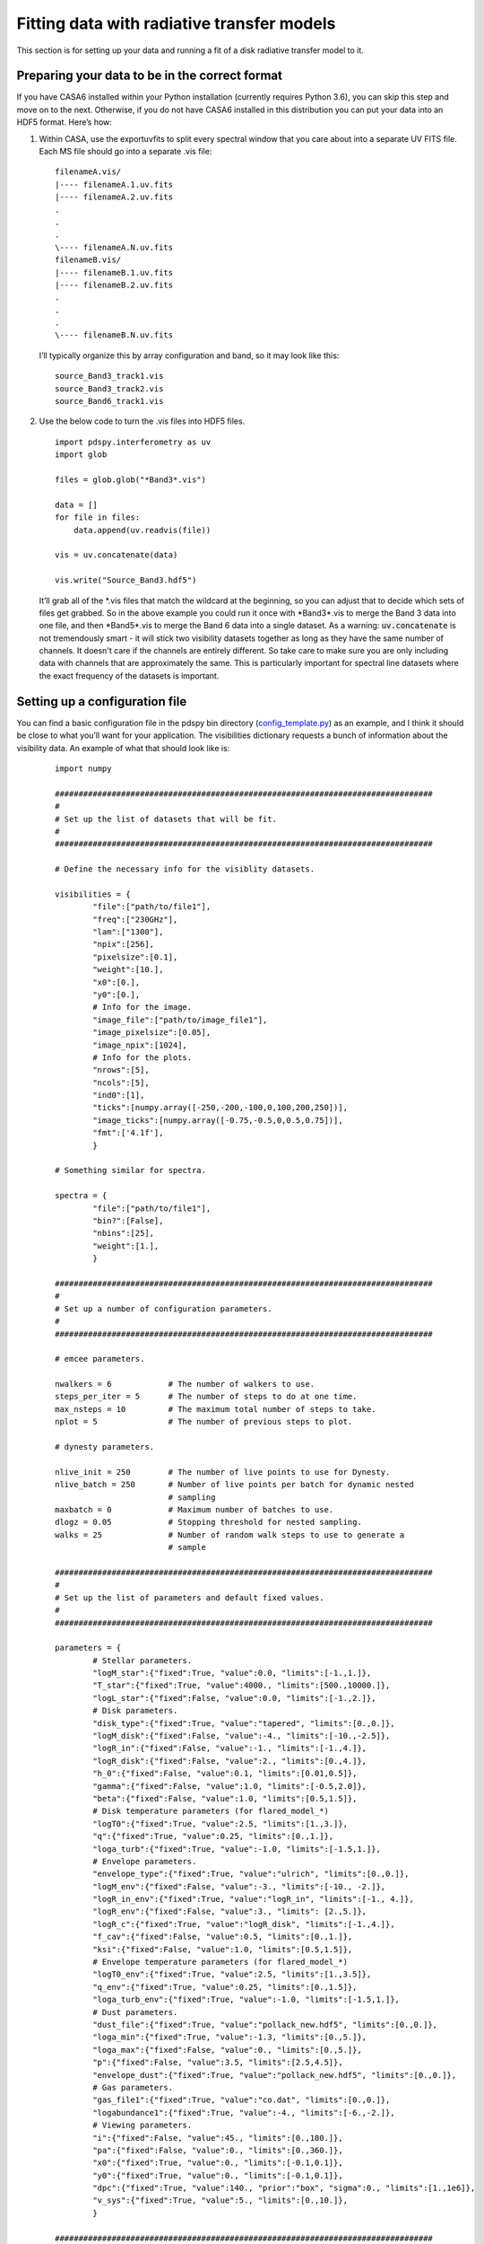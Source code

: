 ===========================================
Fitting data with radiative transfer models
===========================================

This section is for setting up your data and running a fit of a disk radiative transfer model to it.

Preparing your data to be in the correct format
"""""""""""""""""""""""""""""""""""""""""""""""

If you have CASA6 installed within your Python installation (currently requires Python 3.6), you can skip this step and move on to the next. Otherwise, if you do not have CASA6 installed in this distribution you can put your data into an HDF5 format. Here’s how:

1. Within CASA, use the exportuvfits to split every spectral window that you care about into a separate UV FITS file. Each MS file should go into a separate .vis file:
   ::

       filenameA.vis/  
       |---- filenameA.1.uv.fits  
       |---- filenameA.2.uv.fits  
       .  
       .  
       .  
       \---- filenameA.N.uv.fits  
       filenameB.vis/  
       |---- filenameB.1.uv.fits  
       |---- filenameB.2.uv.fits  
       .  
       .  
       .  
       \---- filenameB.N.uv.fits

   I’ll typically organize this by array configuration and band, so it may look like this:
   ::

       source_Band3_track1.vis  
       source_Band3_track2.vis  
       source_Band6_track1.vis  

2. Use the below code to turn the .vis files into HDF5 files. 
   ::

       import pdspy.interferometry as uv  
       import glob  

       files = glob.glob("*Band3*.vis")  

       data = []  
       for file in files:  
           data.append(uv.readvis(file))  

       vis = uv.concatenate(data)  

       vis.write("Source_Band3.hdf5")

   It’ll grab all of the \*.vis files that match the wildcard at the beginning, so you can adjust that to decide which sets of files get grabbed. So in the above example you could run it once with \*Band3\*.vis to merge the Band 3 data into one file, and then \*Band5\*.vis to merge the Band 6 data into a single dataset. As a warning: :code:`uv.concatenate` is not tremendously smart - it will stick two visibility datasets together as long as they have the same number of channels. It doesn't care if the channels are entirely different. So take care to make sure you are only including data with channels that are approximately the same. This is particularly important for spectral line datasets where the exact frequency of the datasets is important.

Setting up a configuration file
"""""""""""""""""""""""""""""""

You can find a basic configuration file in the pdspy bin directory (`config_template.py <https://github.com/psheehan/pdspy/blob/master/bin/config_template.py>`_) as an example, and I think it should be close to what you’ll want for your application. The visibilities dictionary requests a bunch of information about the visibility data. An example of what that should look like is:

    ::

        import numpy

        ################################################################################
        #
        # Set up the list of datasets that will be fit.
        #
        ################################################################################

        # Define the necessary info for the visiblity datasets.

        visibilities = {
                "file":["path/to/file1"],
                "freq":["230GHz"],
                "lam":["1300"],
                "npix":[256],
                "pixelsize":[0.1],
                "weight":[10.],
                "x0":[0.],
                "y0":[0.],
                # Info for the image.
                "image_file":["path/to/image_file1"],
                "image_pixelsize":[0.05],
                "image_npix":[1024],
                # Info for the plots.
                "nrows":[5],
                "ncols":[5],
                "ind0":[1],
                "ticks":[numpy.array([-250,-200,-100,0,100,200,250])],
                "image_ticks":[numpy.array([-0.75,-0.5,0,0.5,0.75])],
                "fmt":['4.1f'],
                }

        # Something similar for spectra.

        spectra = {
                "file":["path/to/file1"],
                "bin?":[False],
                "nbins":[25],
                "weight":[1.],
                }

        ################################################################################
        #
        # Set up a number of configuration parameters.
        #
        ################################################################################

        # emcee parameters.

        nwalkers = 6            # The number of walkers to use.
        steps_per_iter = 5      # The number of steps to do at one time.
        max_nsteps = 10         # The maximum total number of steps to take.
        nplot = 5               # The number of previous steps to plot.

        # dynesty parameters.

        nlive_init = 250        # The number of live points to use for Dynesty.
        nlive_batch = 250       # Number of live points per batch for dynamic nested 
                                # sampling
        maxbatch = 0            # Maximum number of batches to use.
        dlogz = 0.05            # Stopping threshold for nested sampling.
        walks = 25              # Number of random walk steps to use to generate a 
                                # sample

        ################################################################################
        #
        # Set up the list of parameters and default fixed values.
        #
        ################################################################################

        parameters = {
                # Stellar parameters.
                "logM_star":{"fixed":True, "value":0.0, "limits":[-1.,1.]},
                "T_star":{"fixed":True, "value":4000., "limits":[500.,10000.]},
                "logL_star":{"fixed":False, "value":0.0, "limits":[-1.,2.]},
                # Disk parameters.
                "disk_type":{"fixed":True, "value":"tapered", "limits":[0.,0.]},
                "logM_disk":{"fixed":False, "value":-4., "limits":[-10.,-2.5]},
                "logR_in":{"fixed":False, "value":-1., "limits":[-1.,4.]},
                "logR_disk":{"fixed":False, "value":2., "limits":[0.,4.]},
                "h_0":{"fixed":False, "value":0.1, "limits":[0.01,0.5]},
                "gamma":{"fixed":False, "value":1.0, "limits":[-0.5,2.0]},
                "beta":{"fixed":False, "value":1.0, "limits":[0.5,1.5]},
                # Disk temperature parameters (for flared_model_*)
                "logT0":{"fixed":True, "value":2.5, "limits":[1.,3.]},
                "q":{"fixed":True, "value":0.25, "limits":[0.,1.]},
                "loga_turb":{"fixed":True, "value":-1.0, "limits":[-1.5,1.]},
                # Envelope parameters.
                "envelope_type":{"fixed":True, "value":"ulrich", "limits":[0.,0.]},
                "logM_env":{"fixed":False, "value":-3., "limits":[-10., -2.]},
                "logR_in_env":{"fixed":True, "value":"logR_in", "limits":[-1., 4.]},
                "logR_env":{"fixed":False, "value":3., "limits": [2.,5.]},
                "logR_c":{"fixed":True, "value":"logR_disk", "limits":[-1.,4.]},
                "f_cav":{"fixed":False, "value":0.5, "limits":[0.,1.]},
                "ksi":{"fixed":False, "value":1.0, "limits":[0.5,1.5]},
                # Envelope temperature parameters (for flared_model_*)
                "logT0_env":{"fixed":True, "value":2.5, "limits":[1.,3.5]},
                "q_env":{"fixed":True, "value":0.25, "limits":[0.,1.5]},
                "loga_turb_env":{"fixed":True, "value":-1.0, "limits":[-1.5,1.]},
                # Dust parameters.
                "dust_file":{"fixed":True, "value":"pollack_new.hdf5", "limits":[0.,0.]},
                "loga_min":{"fixed":True, "value":-1.3, "limits":[0.,5.]},
                "loga_max":{"fixed":False, "value":0., "limits":[0.,5.]},
                "p":{"fixed":False, "value":3.5, "limits":[2.5,4.5]},
                "envelope_dust":{"fixed":True, "value":"pollack_new.hdf5", "limits":[0.,0.]},
                # Gas parameters.
                "gas_file1":{"fixed":True, "value":"co.dat", "limits":[0.,0.]},
                "logabundance1":{"fixed":True, "value":-4., "limits":[-6.,-2.]},
                # Viewing parameters.
                "i":{"fixed":False, "value":45., "limits":[0.,180.]},
                "pa":{"fixed":False, "value":0., "limits":[0.,360.]},
                "x0":{"fixed":True, "value":0., "limits":[-0.1,0.1]},
                "y0":{"fixed":True, "value":0., "limits":[-0.1,0.1]},
                "dpc":{"fixed":True, "value":140., "prior":"box", "sigma":0., "limits":[1.,1e6]},
                "v_sys":{"fixed":True, "value":5., "limits":[0.,10.]},
                }

        ################################################################################
        #
        # Set up the priors.
        #
        ################################################################################

        priors = {
                "parallax":{"value":140., "sigma":0.},
                "Mstar":{"value":"chabrier"},
                }

The things in particular you’ll want to update are:

+ :code:`file`: Either the MS file for your dataset, or the HDF5 visibility files the were created above. Can list as many as you’d like. All of the entries in the visibilities dictionary should be lists with the same number of elements.

+ :code:`freq/lam`: The frequency/wavelength of the observations. Both should be strings.

+ :code:`x0/y0`: If the data is far off-center, these are initial corrections to approximately center the data. Positive x0 means east (i.e. to the left in a CASA image) and positive y0 is north (i.e. up in a CASA image).

+ :code:`image_file`: every HDF5/MS file should have a corresponding FITS image to show the best fit model over. All of the other image_* parameters correspond to values from the image: pixelsize, npix

Then at the bottom the **parameters** dictionary gives you a giant list of parameters that can be turned on or off. When a parameter has fixed:True, then it is fixed at a value of value. If fixed:False, then it’s a free parameter constrained by limits. For a full list of parameters, see `here <https://github.com/psheehan/pdspy/blob/master/pdspy/modeling/base_parameters.py>`_. Many of the parameters are fairly self-explanatory, but here's some info on the less obvious ones:

+ :code:`disk_type`: You can choose between a disk that is truncated after R_disk (:code:`truncated`) or disk that is exponentially tapered beyond R_disk (:code:`exptaper`).

+ :code:`envelope_type`: You can choose between no envelope (:code:`none`), the standard envelope perscription from Ulrich 1976 (:code:`ulrich`), or the envelope perscription from Ulrich 1976, but with an exponential taper beyond R_env (:code:`ulrich-tapered`).

+ :code:`dust_file`/:code:`envelope_dust`: The dust opacities used in the modeling. Two common values to use here are :code:`pollack_new.hdf5`, which follow the recipe from Pollack et al. 1994, more or less, or :code:`diana_wice.hdf5`, which are similar to the opacities from the DIANA project.

+ :code:`gas_file*`: You can add as many of these as you like. Some built in options are :code:`co.dat`, :code:`13co.dat`, and :code:`c18o.dat`, but any LAMDA file should be able to be added. These files live in the pdspy/pdspy/gas/data directory.

Running a model
"""""""""""""""

Make sure /path/to/pdspy/bin is in your PATH so that you can see the disk_model.py function. There are currently two well tested tools to run models:

+ **disk_model_emcee3.py or disk_model_nested.py**: Used to fit ALMA continuum visibilities and broadband spectral energy distributions (SEDs) with full radiative transfer models.

+ **flared_model_emcee3.py or flared_model_nested.py**: Used to fit ALMA spectral line visibilities with protoplanetary disk models that include a vertically isothermal, power law temperature distribution. No radiative equilibrium calculation is done.

From there the most basic way to run any one of these models is in the directory with config.py and entering:
::

    disk_model_emcee3.py --object <Object Name>

If you want to run with parallel RADMC-3D, to speed up the code, you can run:
::

    disk_model_emcee3.py --object <Object Name> --ncpus N

Progress is saved, so if you want to resume a fit that stopped for some reason, you can add:
::

    disk_model_emcee3.py --object <Object Name> --ncpus N --resume

You can also use MPI to run multiple single core models at once:
::

    mpirun -np N disk_model_emcee3.py --object <Object Name> --ncpus 1

Or some combination of simultaneous models and parallel RADMC-3D:
::

    mpirun -np N disk_model_emcee3.py --object <Object Name> --ncpus M

(where NxM should be <= the number of cores on your computer). The last two commands for running the code (using MPI) make it adaptable so that it can be run on supercomputers as well, for an even bigger boost. If you want to do this, let me know and I can provide some more details of how to efficiently run over multiple supercomputer nodes.

You also have the option to specify which code you would like to use to do the Fourier Transform:
::

    disk_model_emcee3.py --object <Object Name> --ncpus N --ftcode galario

The options are :code:`galario`, :code:`galario-unstructured`, and :code:`trift`. Each has its benefits, but :code:`galario` is perhaps the most well tested and straightforward to understand - it does an FFT of an image and then interpolates on to the baselines of the observations.
